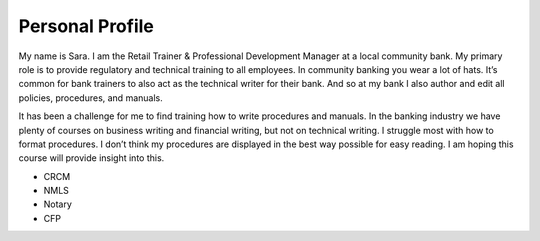 
Personal Profile
#################

My name is Sara. I am the Retail Trainer & Professional Development Manager at a local community bank. My primary role is to provide regulatory and technical training to all employees. In community banking you wear a lot of hats. It’s common for bank trainers to also act as the technical writer for their bank. And so at my bank I also author and edit all policies, procedures, and manuals.

It has been a challenge for me to find training how to write procedures and manuals. In the banking industry we have plenty of courses on business writing and financial writing, but not on technical writing. I struggle most with how to format procedures. I don’t think my procedures are displayed in the best way possible for easy reading. I am hoping this course will provide insight into this.

* CRCM
* NMLS
* Notary
* CFP




